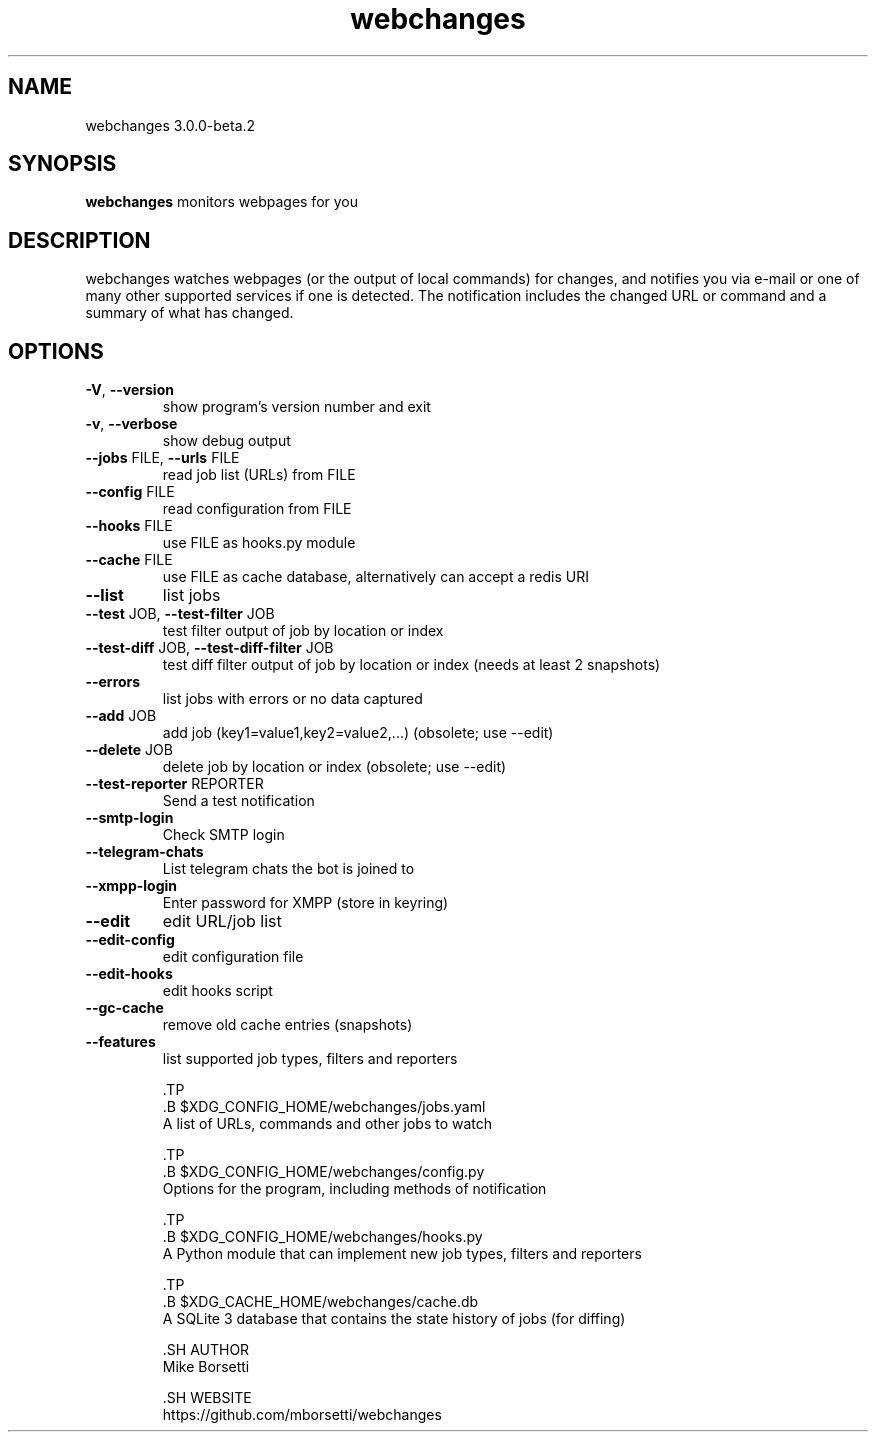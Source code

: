 .TH webchanges 3.0.0-beta.2 "1" Manual
.SH NAME
webchanges 3.0.0-beta.2
.SH SYNOPSIS
.B webchanges
monitors webpages for you
.SH DESCRIPTION
webchanges watches webpages (or the output of local commands) for
changes, and notifies you via e\-mail or one of many other supported
services if one is detected. The notification includes the changed URL
or command and a summary of what has changed.
.SH OPTIONS

.TP
\fB\-V\fR, \fB\-\-version\fR
show program's version number and exit

.TP
\fB\-v\fR, \fB\-\-verbose\fR
show debug output

.TP
\fB\-\-jobs\fR FILE, \fB\-\-urls\fR FILE
read job list (URLs) from FILE

.TP
\fB\-\-config\fR FILE
read configuration from FILE

.TP
\fB\-\-hooks\fR FILE
use FILE as hooks.py module

.TP
\fB\-\-cache\fR FILE
use FILE as cache database, alternatively can accept a redis URI

.TP
\fB\-\-list\fR
list jobs

.TP
\fB\-\-test\fR JOB, \fB\-\-test\-filter\fR JOB
test filter output of job by location or index

.TP
\fB\-\-test\-diff\fR JOB, \fB\-\-test\-diff\-filter\fR JOB
test diff filter output of job by location or index (needs at least 2 snapshots)

.TP
\fB\-\-errors\fR
list jobs with errors or no data captured

.TP
\fB\-\-add\fR JOB
add job (key1=value1,key2=value2,...) (obsolete; use \-\-edit)

.TP
\fB\-\-delete\fR JOB
delete job by location or index (obsolete; use \-\-edit)

.TP
\fB\-\-test\-reporter\fR REPORTER
Send a test notification

.TP
\fB\-\-smtp\-login\fR
Check SMTP login

.TP
\fB\-\-telegram\-chats\fR
List telegram chats the bot is joined to

.TP
\fB\-\-xmpp\-login\fR
Enter password for XMPP (store in keyring)

.TP
\fB\-\-edit\fR
edit URL/job list

.TP
\fB\-\-edit\-config\fR
edit configuration file

.TP
\fB\-\-edit\-hooks\fR
edit hooks script

.TP
\fB\-\-gc\-cache\fR
remove old cache entries (snapshots)

.TP
\fB\-\-features\fR
list supported job types, filters and reporters

    .TP
    .B $XDG_CONFIG_HOME/webchanges/jobs.yaml
    A list of URLs, commands and other jobs to watch
    
    .TP
    .B $XDG_CONFIG_HOME/webchanges/config.py
    Options for the program, including methods of notification
    
    .TP
    .B $XDG_CONFIG_HOME/webchanges/hooks.py
    A Python module that can implement new job types, filters and reporters
    
    .TP
    .B $XDG_CACHE_HOME/webchanges/cache.db
    A SQLite 3 database that contains the state history of jobs (for diffing)
    
    .SH AUTHOR
    Mike Borsetti
    
    .SH WEBSITE
    https://github.com/mborsetti/webchanges
    